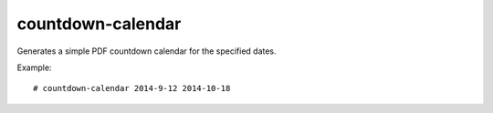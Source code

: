 countdown-calendar
==================

Generates a simple PDF countdown calendar for the specified dates.

Example::

    # countdown-calendar 2014-9-12 2014-10-18

